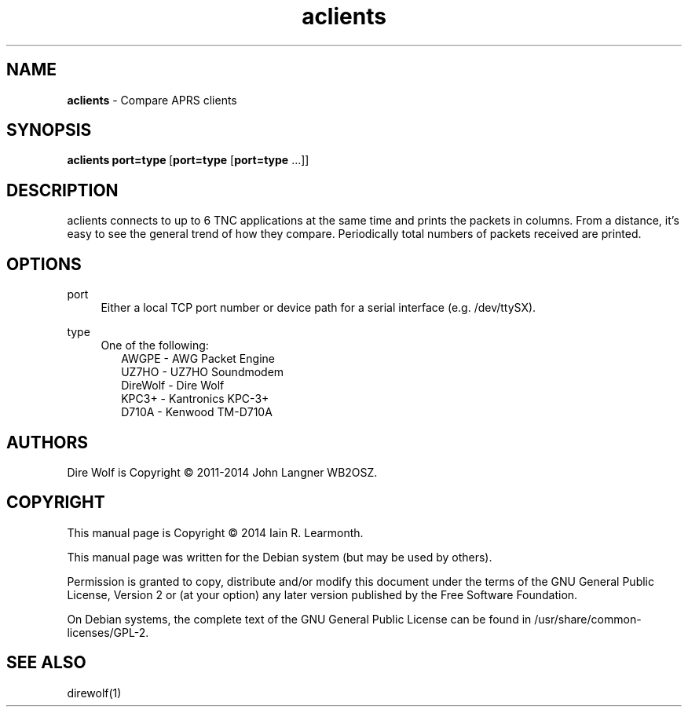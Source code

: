 
.TH aclients 1 "September 2014" "aclients(1)" "Ham Radio Applications"

.SH NAME
\fBaclients\fR \- Compare APRS clients

.SH SYNOPSIS

\fBaclients\fR \fBport=type\fR\ [\fBport=type\fR [\fBport=type\fR ...]]

.SH DESCRIPTION

aclients connects to up to 6 TNC applications at the same time and prints the packets in columns. From a distance, it’s easy to see the general trend of how they compare. Periodically total numbers of packets received are printed.

.SH OPTIONS

.PP
port
.RS 4
Either a local TCP port number or device path for a serial interface (e.g. /dev/ttySX).
.RE
.PP
type
.RS 4
One of the following:
.RS 2
AWGPE - AWG Packet Engine
.br
UZ7HO - UZ7HO Soundmodem
.br
DireWolf - Dire Wolf
.br
KPC3+ - Kantronics KPC-3+
.br
D710A - Kenwood TM-D710A
.RE
.RE

.SH "AUTHORS"

Dire Wolf is Copyright \(co 2011-2014 John Langner WB2OSZ\&.

.SH "COPYRIGHT"
.br
This manual page is Copyright \(co 2014 Iain R. Learmonth\&.
.br
.PP
This manual page was written for the Debian system (but may be used by others)\&.
.PP
Permission is granted to copy, distribute and/or modify this document under the terms of the GNU General Public License, Version 2 or (at your option) any later version published by the Free Software Foundation\&.
.PP
On Debian systems, the complete text of the GNU General Public License can be found in
/usr/share/common\-licenses/GPL-2\&.

.SH "SEE ALSO"

direwolf(1)

.sp

